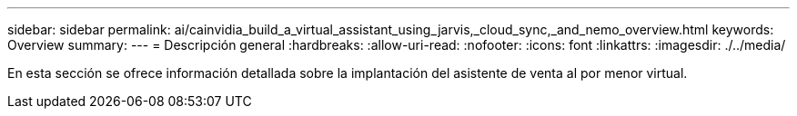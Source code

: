---
sidebar: sidebar 
permalink: ai/cainvidia_build_a_virtual_assistant_using_jarvis,_cloud_sync,_and_nemo_overview.html 
keywords: Overview 
summary:  
---
= Descripción general
:hardbreaks:
:allow-uri-read: 
:nofooter: 
:icons: font
:linkattrs: 
:imagesdir: ./../media/


[role="lead"]
En esta sección se ofrece información detallada sobre la implantación del asistente de venta al por menor virtual.
